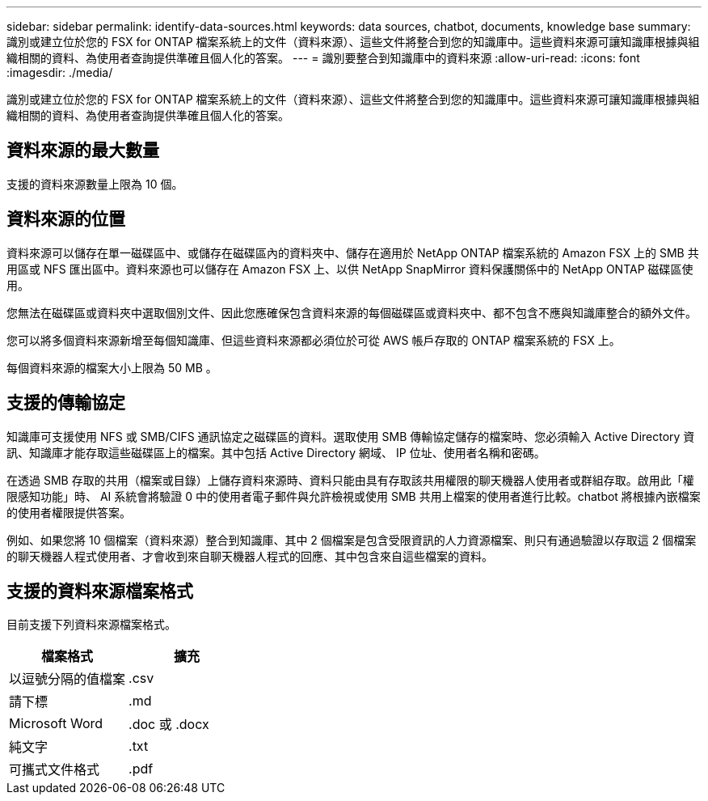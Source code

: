 ---
sidebar: sidebar 
permalink: identify-data-sources.html 
keywords: data sources, chatbot, documents, knowledge base 
summary: 識別或建立位於您的 FSX for ONTAP 檔案系統上的文件（資料來源）、這些文件將整合到您的知識庫中。這些資料來源可讓知識庫根據與組織相關的資料、為使用者查詢提供準確且個人化的答案。 
---
= 識別要整合到知識庫中的資料來源
:allow-uri-read: 
:icons: font
:imagesdir: ./media/


[role="lead"]
識別或建立位於您的 FSX for ONTAP 檔案系統上的文件（資料來源）、這些文件將整合到您的知識庫中。這些資料來源可讓知識庫根據與組織相關的資料、為使用者查詢提供準確且個人化的答案。



== 資料來源的最大數量

支援的資料來源數量上限為 10 個。



== 資料來源的位置

資料來源可以儲存在單一磁碟區中、或儲存在磁碟區內的資料夾中、儲存在適用於 NetApp ONTAP 檔案系統的 Amazon FSX 上的 SMB 共用區或 NFS 匯出區中。資料來源也可以儲存在 Amazon FSX 上、以供 NetApp SnapMirror 資料保護關係中的 NetApp ONTAP 磁碟區使用。

您無法在磁碟區或資料夾中選取個別文件、因此您應確保包含資料來源的每個磁碟區或資料夾中、都不包含不應與知識庫整合的額外文件。

您可以將多個資料來源新增至每個知識庫、但這些資料來源都必須位於可從 AWS 帳戶存取的 ONTAP 檔案系統的 FSX 上。

每個資料來源的檔案大小上限為 50 MB 。



== 支援的傳輸協定

知識庫可支援使用 NFS 或 SMB/CIFS 通訊協定之磁碟區的資料。選取使用 SMB 傳輸協定儲存的檔案時、您必須輸入 Active Directory 資訊、知識庫才能存取這些磁碟區上的檔案。其中包括 Active Directory 網域、 IP 位址、使用者名稱和密碼。

在透過 SMB 存取的共用（檔案或目錄）上儲存資料來源時、資料只能由具有存取該共用權限的聊天機器人使用者或群組存取。啟用此「權限感知功能」時、 AI 系統會將驗證 0 中的使用者電子郵件與允許檢視或使用 SMB 共用上檔案的使用者進行比較。chatbot 將根據內嵌檔案的使用者權限提供答案。

例如、如果您將 10 個檔案（資料來源）整合到知識庫、其中 2 個檔案是包含受限資訊的人力資源檔案、則只有通過驗證以存取這 2 個檔案的聊天機器人程式使用者、才會收到來自聊天機器人程式的回應、其中包含來自這些檔案的資料。



== 支援的資料來源檔案格式

目前支援下列資料來源檔案格式。

[cols="2*"]
|===
| 檔案格式 | 擴充 


| 以逗號分隔的值檔案 | .csv 


| 請下標 | .md 


| Microsoft Word | .doc 或 .docx 


| 純文字 | .txt 


| 可攜式文件格式 | .pdf 
|===
